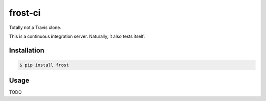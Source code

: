 frost-ci
========

.. image:: https://img.shields.io/travis/nickfrostatx/frost.svg
    :target: https://travis-ci.org/nickfrostatx/frost

.. image:: https://img.shields.io/coveralls/nickfrostatx/frost.svg
    :target: https://coveralls.io/github/nickfrostatx/frost

.. image:: https://img.shields.io/pypi/v/frost.svg
    :target: https://pypi.python.org/pypi/frost

.. image:: https://img.shields.io/pypi/l/frost.svg
    :target: https://raw.githubusercontent.com/nickfrostatx/frost/master/LICENSE

Totally not a Travis clone.

This is a continuous integration server. Naturally, it also tests itself:

.. image:: https://frost-ci.xyz/nickfrostatx/frost.svg
    :target: https://frost-ci.xyz/nickfrostatx/frost

Installation
------------

.. code-block:: bash

    $ pip install frost

Usage
-----

TODO

